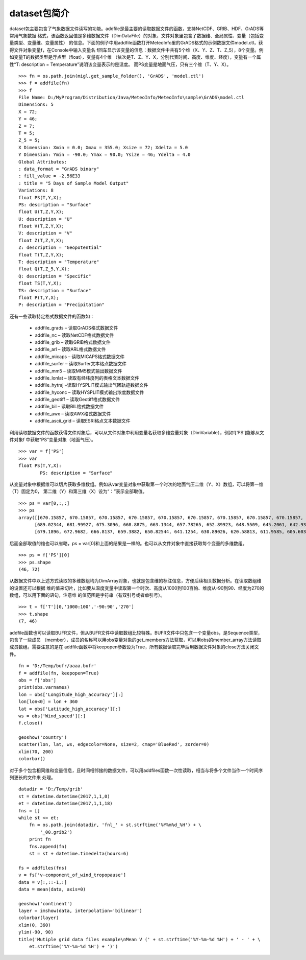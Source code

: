 .. _dos-meteoinfolab-milab_cn-dataset-introduction:


***************************
dataset包简介
***************************

dataset包主要包含了气象数据文件读写的功能。addfile是最主要的读取数据文件的函数，支持NetCDF、GRIB、HDF、GrADS等常用气象数据
格式，该函数返回值是多维数据文件（DimDataFile）的对象，文件对象里包含了数据维、全局属性、变量（包括变量类型、变量维、变量属性）
的信息。下面的例子中用addfile函数打开MeteoInfo里的GrADS格式的示例数据文件model.ctl，获得文件对象变量f，在Console中输入变量名
f回车显示该变量的信息：数据文件中共有5个维（X、Y、Z、T、Z_5），8个变量。例如变量T的数据类型是浮点型（float），变量有4个维
（依次是T、Z、Y、X，分别代表时间、高度、维度、经度），变量有一个属性“T: description = Temperature”说明该变量表示的是温度。
而PS变量是地面气压，只有三个维（T、Y、X）。

::

    >>> fn = os.path.join(migl.get_sample_folder(), 'GrADS', 'model.ctl')
    >>> f = addfile(fn)
    >>> f
    File Name: D:/MyProgram/Distribution/Java/MeteoInfo/MeteoInfo\sample\GrADS\model.ctl
    Dimensions: 5
    X = 72;
    Y = 46;
    Z = 7;
    T = 5;
    Z_5 = 5;
    X Dimension: Xmin = 0.0; Xmax = 355.0; Xsize = 72; Xdelta = 5.0
    Y Dimension: Ymin = -90.0; Ymax = 90.0; Ysize = 46; Ydelta = 4.0
    Global Attributes:
    : data_format = "GrADS binary"
    : fill_value = -2.56E33
    : title = "5 Days of Sample Model Output"
    Variations: 8
    float PS(T,Y,X);
    PS: description = "Surface"
    float U(T,Z,Y,X);
    U: description = "U"
    float V(T,Z,Y,X);
    V: description = "V"
    float Z(T,Z,Y,X);
    Z: description = "Geopotential"
    float T(T,Z,Y,X);
    T: description = "Temperature"
    float Q(T,Z_5,Y,X);
    Q: description = "Specific"
    float TS(T,Y,X);
    TS: description = "Surface"
    float P(T,Y,X);
    P: description = "Precipitation"

还有一些读取特定格式数据文件的函数如：

  - addfile_grads – 读取GrADS格式数据文件
  - addfile_nc – 读取NetCDF格式数据文件
  - addfile_grib – 读取GRIB格式数据文件
  - addfile_arl – 读取ARL格式数据文件
  - addfile_micaps – 读取MICAPS格式数据文件
  - addfile_surfer – 读取Surfer文本格点数据文件
  - addfile_mm5 – 读取MM5模式输出数据文件
  - addfile_lonlat – 读取有经纬度列的表格文本数据文件
  - addfile_hytraj –读取HYSPLIT模式输出气团轨迹数据文件
  - addfile_hyconc – 读取HYSPLIT模式输出浓度数据文件
  - addfile_geotiff – 读取Geotiff格式数据文件
  - addfile_bil – 读取BIL格式数据文件
  - addfile_awx – 读取AWX格式数据文件
  - addfile_ascii_grid – 读取ESRI格点文本数据文件

利用读取数据文件的函数获得文件对象后，可以从文件对象中利用变量名获取多维变量对象（DimVariable），例如f[‘PS’]能够从文件对象f
中获取“PS”变量对象（地面气压）。

::

    >>> var = f['PS']
    >>> var
    float PS(T,Y,X):
            PS: description = "Surface"

从变量对象中根据维可以切片获取多维数组。例如从var变量对象中获取第一个时次的地面气压二维（Y、X）数组，可以将第一维（T）固定为0，
第二维（Y）和第三维（X）设为“：”表示全部取值。

::

    >>> ps = var[0,:,:]
    >>> ps
    array([[670.15857, 670.15857, 670.15857, 670.15857, 670.15857, 670.15857, 670.15857, 670.15857, 670.15857, 670.15857, 670.15857, 670.15857, 670.15857, 670.15857, 670.15857, 670.15857, 670.15857, 670.15857, 670.15857, 670.15857, 670.15857, 670.15857, 670.15857, 670.15857, 670.15857, 670.15857, 670.15857, 670.15857, 670.15857, 670.15857, 670.15857, 670.15857, 670.15857, 670.15857, 670.15857, 670.15857, 670.15857, 670.15857, 670.15857, 670.15857, 670.15857, 670.15857, 670.15857, 670.15857, 670.15857, 670.15857, 670.15857, 670.15857, 670.15857, 670.15857, 670.15857, 670.15857, 670.15857, 670.15857, 670.15857, 670.15857, 670.15857, 670.15857, 670.15857, 670.15857, 670.15857, 670.15857, 670.15857, 670.15857, 670.15857, 670.15857, 670.15857, 670.15857, 670.15857, 670.15857, 670.15857, 670.15857]
          [689.02344, 681.99927, 675.3096, 668.8875, 663.1344, 657.78265, 652.89923, 648.5509, 645.2061, 642.93164, 641.7275, 641.5937, 642.4633, 644.13574, 646.4102, 648.95233, 651.82886, 654.50476, 656.9799, 659.0537, 660.8599, 662.1979, 663.0675, 663.66956, 664.1379, 664.7399, 665.8772, 667.81714, 671.0282, 675.77783, 682.6682, 691.0303, 700.931, 712.1028, 724.88, 737.5904, 749.89935, 761.53937, 772.24286, 781.6084, 788.3649, 792.91394, 795.12146, 794.6532, 791.6429, 786.6925, 780.27045, 772.8449, 764.9511, 758.1277, 752.5752, 748.829, 747.4242, 748.6283, 752.10693, 757.4587, 764.2153, 771.57385, 777.9291, 782.6787, 785.2208, 785.02014, 781.8091, 776.0559, 768.1621, 758.46216, 747.2904, 736.3862, 725.6159, 715.3807, 705.4131, 696.78345]
          [679.1896, 672.9682, 666.8137, 659.3882, 650.82544, 641.1254, 630.89026, 620.58813, 611.9585, 605.6033, 601.5226, 599.78326, 599.91705, 601.0543, 602.52606, 604.1985, 606.60675, 610.2192, 615.3033, 622.1268, 630.6895, 640.6571, 650.62476, 660.2579, 668.9544, 676.8482, 683.6717, 691.0303, 701.0648, 716.31726, 739.798, 769.7008, 805.69116, 844.7588, 884.5623, 917.2079, 941.49133, 958.1487, 968.25, 972.8659, 972.1969, 966.0425, 953.73346, 933.7983, 909.0465, 882.22095, 855.3285, 829.70703, 806.4939, 788.03046, 773.44696, 763.94763, 761.6063, 769.1656, 786.8263, 813.65186, ...]])

后面全部取值的维也可以省略，ps = var[0]和上面的结果是一样的。也可以从文件对象中直接获取每个变量的多维数组。

::

    >>> ps = f['PS'][0]
    >>> ps.shape
    (46, 72)

从数据文件中以上述方式读取的多维数组均为DimArray对象，也就是包含维的标注信息，方便后续相关数据分析。在读取数组维的设置还可以根据
维的值来切片，比如要从温度变量中读取第一个时次、高度从1000到100百帕、维度从-90到90、经度为270的数组，可以用下面的语句，注意维
的值范围是字符串（有双引号或者单引号）。

::

    >>> t = f['T'][0,'1000:100','-90:90','270']
    >>> t.shape
    (7, 46)

addfile函数也可以读取BUFR文件，但从BUFR文件中读取数组比较特殊。BUFR文件中只包含一个变量obs，是Sequence类型，包含了一些成员
（member），成员的名称可以用obs变量对象的get_members方法获取，可以用obs的member_array方法读取成员数组。需要注意的是在
addfile函数中将keepopen参数设为True，所有数据读取完毕后用数据文件对象的close方法关闭文件。

::

    fn = 'D:/Temp/bufr/aaaa.bufr'
    f = addfile(fn, keepopen=True)
    obs = f['obs']
    print(obs.varnames)
    lon = obs['Longitude_high_accuracy'][:]
    lon[lon<0] = lon + 360
    lat = obs['Latitude_high_accuracy'][:]
    ws = obs['Wind_speed'][:]
    f.close()

    geoshow('country')
    scatter(lon, lat, ws, edgecolor=None, size=2, cmap='BlueRed', zorder=0)
    xlim(70, 200)
    colorbar()

.. image:: ./image/dataset_bufr.png

对于多个包含相同维和变量信息，且时间相邻接的数据文件，可以用addfiles函数一次性读取，相当与将多个文件当作一个时间序列更长的文件来
处理。

::

    datadir = 'D:/Temp/grib'
    st = datetime.datetime(2017,1,1,0)
    et = datetime.datetime(2017,1,1,18)
    fns = []
    while st <= et:
        fn = os.path.join(datadir, 'fnl_' + st.strftime('%Y%m%d_%H') + \
            '_00.grib2')
        print fn
        fns.append(fn)
        st = st + datetime.timedelta(hours=6)

    fs = addfiles(fns)
    v = fs['v-component_of_wind_tropopause']
    data = v[:,::-1,:]
    data = mean(data, axis=0)

    geoshow('continent')
    layer = imshow(data, interpolation='bilinear')
    colorbar(layer)
    xlim(0, 360)
    ylim(-90, 90)
    title('Mutiple grid data files example\nMean V (' + st.strftime('%Y-%m-%d %H') + ' - ' + \
        et.strftime('%Y-%m-%d %H') + ')')

.. image:: ./image/dataset_addfiles.png